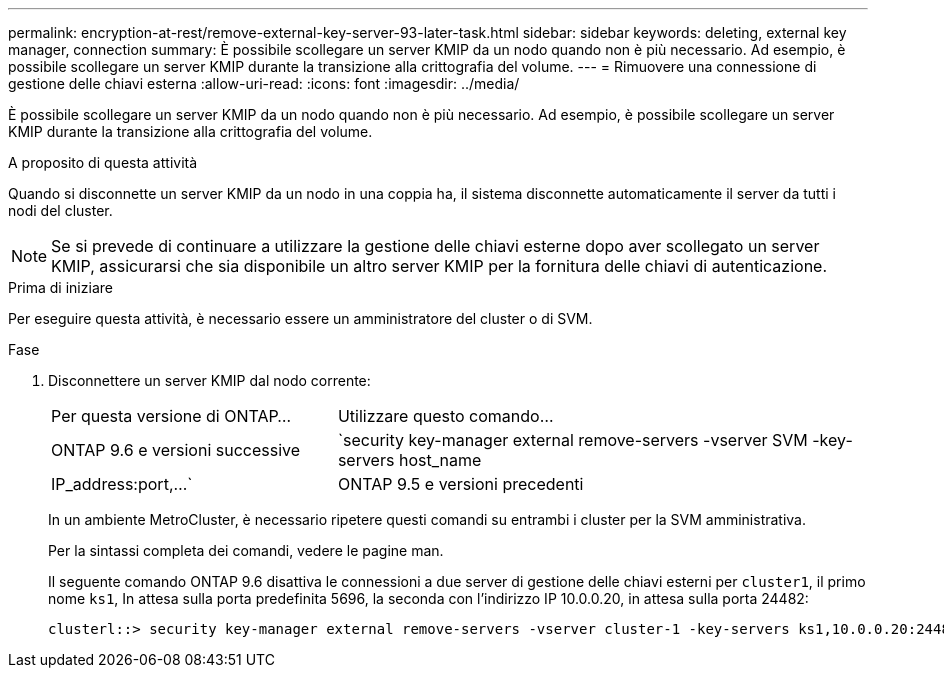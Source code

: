 ---
permalink: encryption-at-rest/remove-external-key-server-93-later-task.html 
sidebar: sidebar 
keywords: deleting, external key manager, connection 
summary: È possibile scollegare un server KMIP da un nodo quando non è più necessario. Ad esempio, è possibile scollegare un server KMIP durante la transizione alla crittografia del volume. 
---
= Rimuovere una connessione di gestione delle chiavi esterna
:allow-uri-read: 
:icons: font
:imagesdir: ../media/


[role="lead"]
È possibile scollegare un server KMIP da un nodo quando non è più necessario. Ad esempio, è possibile scollegare un server KMIP durante la transizione alla crittografia del volume.

.A proposito di questa attività
Quando si disconnette un server KMIP da un nodo in una coppia ha, il sistema disconnette automaticamente il server da tutti i nodi del cluster.


NOTE: Se si prevede di continuare a utilizzare la gestione delle chiavi esterne dopo aver scollegato un server KMIP, assicurarsi che sia disponibile un altro server KMIP per la fornitura delle chiavi di autenticazione.

.Prima di iniziare
Per eseguire questa attività, è necessario essere un amministratore del cluster o di SVM.

.Fase
. Disconnettere un server KMIP dal nodo corrente:
+
[cols="35,65"]
|===


| Per questa versione di ONTAP... | Utilizzare questo comando... 


 a| 
ONTAP 9.6 e versioni successive
 a| 
`security key-manager external remove-servers -vserver SVM -key-servers host_name|IP_address:port,...`



 a| 
ONTAP 9.5 e versioni precedenti
 a| 
`security key-manager delete -address key_management_server_ipaddress`

|===
+
In un ambiente MetroCluster, è necessario ripetere questi comandi su entrambi i cluster per la SVM amministrativa.

+
Per la sintassi completa dei comandi, vedere le pagine man.

+
Il seguente comando ONTAP 9.6 disattiva le connessioni a due server di gestione delle chiavi esterni per `cluster1`, il primo nome `ks1`, In attesa sulla porta predefinita 5696, la seconda con l'indirizzo IP 10.0.0.20, in attesa sulla porta 24482:

+
[listing]
----
clusterl::> security key-manager external remove-servers -vserver cluster-1 -key-servers ks1,10.0.0.20:24482
----

